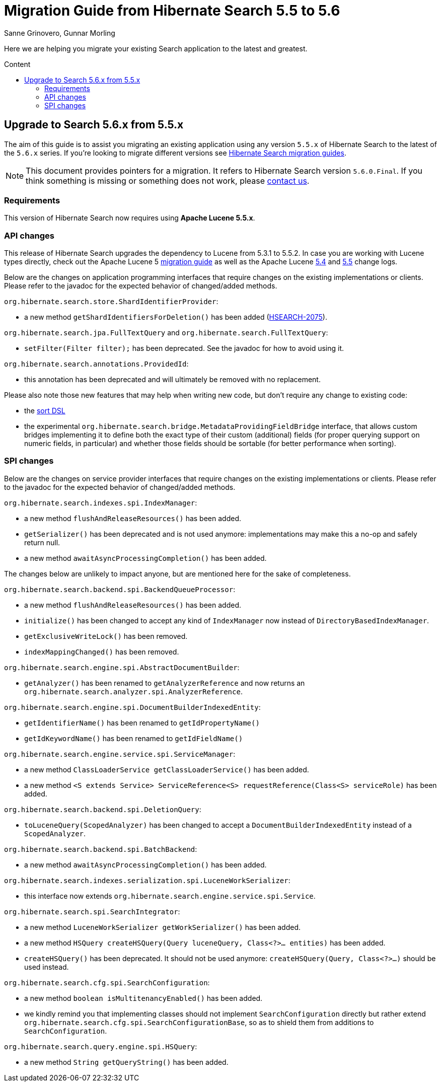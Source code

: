 = Migration Guide from Hibernate Search {from_version_short} to {to_version_short}
Sanne Grinovero, Gunnar Morling
:awestruct-layout: project-frame
:awestruct-project: search
:toc:
:toc-placement: preamble
:toc-title: Content
:to_version_short: 5.6
:from_version_short: 5.5
:reference_version_full: 5.6.0.Final

Here we are helping you migrate your existing Search application to the latest and greatest.

== Upgrade to Search {to_version_short}.x from {from_version_short}.x

The aim of this guide is to assist you migrating an existing application using any version `{from_version_short}.x` of Hibernate Search to the latest of the `{to_version_short}.x` series.
If you're looking to migrate different versions see link:/search/documentation/migrate[Hibernate Search migration guides].

NOTE: This document provides pointers for a migration.
It refers to Hibernate Search version `{reference_version_full}`. If you think something is missing or something does not work, please link:/community[contact us].

=== Requirements

This version of Hibernate Search now requires using *Apache Lucene 5.5.x*.

=== API changes

This release of Hibernate Search upgrades the dependency to Lucene from 5.3.1 to 5.5.2.
In case you are working with Lucene types directly, check out the Apache Lucene 5 http://lucene.apache.org/core/5_5_0/MIGRATE.html[migration guide] as well as the Apache Lucene http://lucene.apache.org/core/5_4_0/changes/Changes.html[5.4] and http://lucene.apache.org/core/5_5_0/changes/Changes.html[5.5] change logs.

Below are the changes on application programming interfaces that require changes on the existing implementations or clients.
Please refer to the javadoc for the expected behavior of changed/added methods.

`org.hibernate.search.store.ShardIdentifierProvider`:

 * a new method `getShardIdentifiersForDeletion()` has been added (https://hibernate.atlassian.net/browse/HSEARCH-2075[HSEARCH-2075]).

`org.hibernate.search.jpa.FullTextQuery` and `org.hibernate.search.FullTextQuery`:

 * `setFilter(Filter filter);` has been deprecated. See the javadoc for how to avoid using it.
 
`org.hibernate.search.annotations.ProvidedId`:

 * this annotation has been deprecated and will ultimately be removed with no replacement.

Please also note those new features that may help when writing new code, but don't require any change to existing code:

 * the https://docs.jboss.org/hibernate/search/5.6/reference/en-US/html_single/#query-sorting[sort DSL]
 * the experimental `org.hibernate.search.bridge.MetadataProvidingFieldBridge` interface,
   that allows custom bridges implementing it to define both the exact type of their custom (additional) fields
   (for proper querying support on numeric fields, in particular)
   and whether those fields should be sortable (for better performance when sorting). 

=== SPI changes

Below are the changes on service provider interfaces that require changes on the existing implementations or clients.
Please refer to the javadoc for the expected behavior of changed/added methods.

`org.hibernate.search.indexes.spi.IndexManager`:

 * a new method `flushAndReleaseResources()` has been added.
 * `getSerializer()` has been deprecated and is not used anymore:
   implementations may make this a no-op and safely return null.
 * a new method `awaitAsyncProcessingCompletion()` has been added.
 
The changes below are unlikely to impact anyone, but are mentioned here for the sake of completeness.

`org.hibernate.search.backend.spi.BackendQueueProcessor`:

 * a new method `flushAndReleaseResources()` has been added.
 * `initialize()` has been changed to accept any kind of `IndexManager` now instead of `DirectoryBasedIndexManager`.
 * `getExclusiveWriteLock()` has been removed.
 * `indexMappingChanged()` has been removed.

`org.hibernate.search.engine.spi.AbstractDocumentBuilder`:

 * `getAnalyzer()` has been renamed to `getAnalyzerReference` and now returns an
   `org.hibernate.search.analyzer.spi.AnalyzerReference`.

`org.hibernate.search.engine.spi.DocumentBuilderIndexedEntity`:

 * `getIdentifierName()` has been renamed to `getIdPropertyName()`
 * `getIdKeywordName()` has been renamed to `getIdFieldName()`

`org.hibernate.search.engine.service.spi.ServiceManager`:

 * a new method `ClassLoaderService getClassLoaderService()` has been added.
 * a new method `<S extends Service> ServiceReference<S> requestReference(Class<S> serviceRole)`
   has been added.
 
`org.hibernate.search.backend.spi.DeletionQuery`:

 * `toLuceneQuery(ScopedAnalyzer)` has been changed to accept a `DocumentBuilderIndexedEntity`
   instead of a `ScopedAnalyzer`.

`org.hibernate.search.backend.spi.BatchBackend`:

 * a new method `awaitAsyncProcessingCompletion()` has been added.

`org.hibernate.search.indexes.serialization.spi.LuceneWorkSerializer`:

 * this interface now extends `org.hibernate.search.engine.service.spi.Service`.

`org.hibernate.search.spi.SearchIntegrator`:

 * a new method `LuceneWorkSerializer getWorkSerializer()` has been added.
 * a new method `HSQuery createHSQuery(Query luceneQuery, Class<?>... entities)`
   has been added.
 * `createHSQuery()` has been deprecated. It should not be used anymore:
   `createHSQuery(Query, Class<?>...)` should be used instead.

`org.hibernate.search.cfg.spi.SearchConfiguration`:

 * a new method `boolean isMultitenancyEnabled()` has been added.
 * we kindly remind you that implementing classes should not implement `SearchConfiguration` directly
   but rather extend `org.hibernate.search.cfg.spi.SearchConfigurationBase`, so as to shield
   them from additions to `SearchConfiguration`.

`org.hibernate.search.query.engine.spi.HSQuery`:

 * a new method `String getQueryString()` has been added.